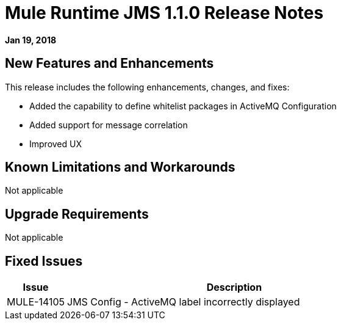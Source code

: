 // Product_Name Version number/date Release Notes
= Mule Runtime JMS 1.1.0 Release Notes
:keywords: mule, JMS 1.1.0, runtime, release notes

*Jan 19, 2018*

// // <All sections are required. If there is nothing to say, then the body text in the section should read, “Not applicable.”
// <This section lists all the major new features available with this latest version. Do not provide links to documentation and do not use images, which make reusing the release note content more difficult.>
== New Features and Enhancements

This release includes the following enhancements, changes, and fixes:

* Added the capability to define whitelist packages in ActiveMQ Configuration
* Added support for message correlation
* Improved UX

== Known Limitations and Workarounds

Not applicable

== Upgrade Requirements

Not applicable

== Fixed Issues 

[%header,cols="15a,85a"]
|===
|Issue |Description
// Fixed Issues
| MULE-14105 | JMS Config - ActiveMQ label incorrectly displayed
//
// -------------------------------
// - Enhancement Request Issues
// -------------------------------
|===
